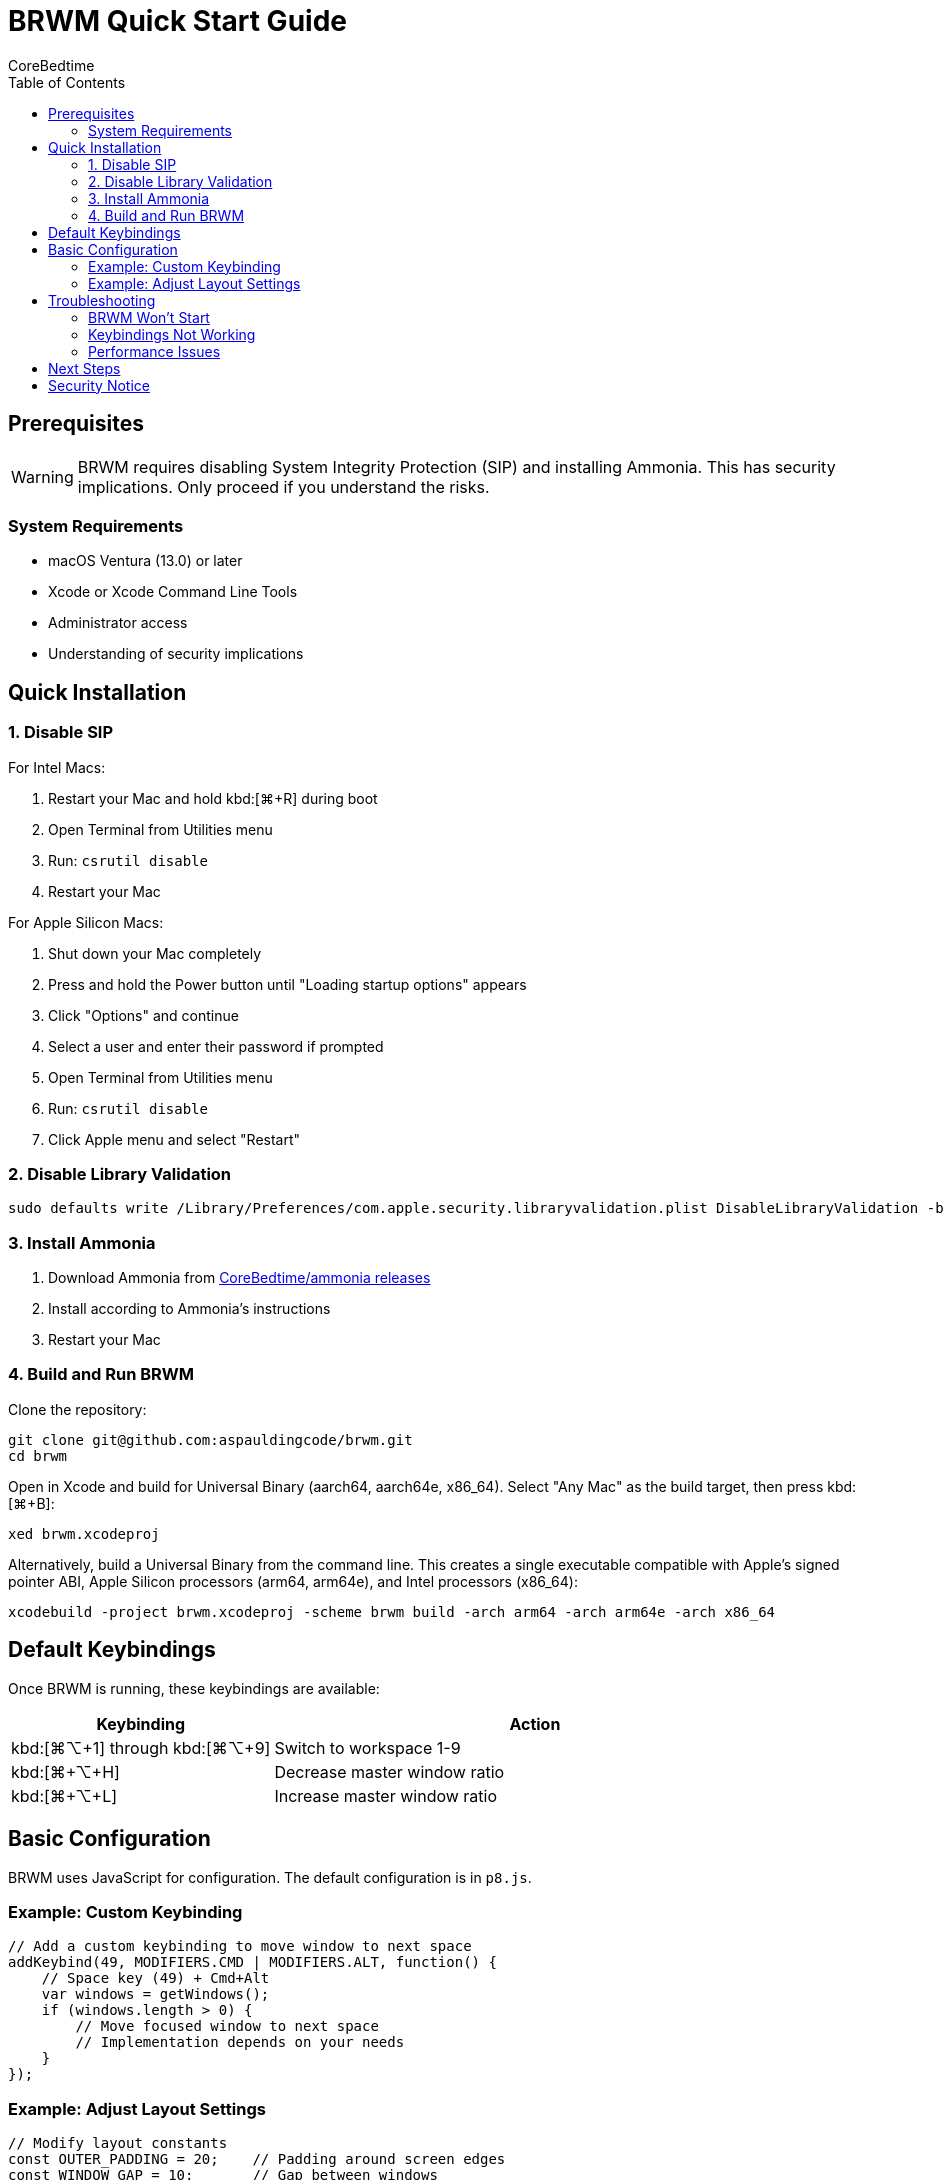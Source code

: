 = BRWM Quick Start Guide
:author: CoreBedtime
:version: 0.1.0-pre-alpha
:toc: left
:toclevels: 3

== Prerequisites

WARNING: BRWM requires disabling System Integrity Protection (SIP) and installing Ammonia. This has security implications. Only proceed if you understand the risks.

=== System Requirements

* macOS Ventura (13.0) or later
* Xcode or Xcode Command Line Tools
* Administrator access
* Understanding of security implications

== Quick Installation

=== 1. Disable SIP

For Intel Macs:

1. Restart your Mac and hold kbd:[⌘+R] during boot
2. Open Terminal from Utilities menu
3. Run: `csrutil disable`
4. Restart your Mac

For Apple Silicon Macs:

1. Shut down your Mac completely
2. Press and hold the Power button until "Loading startup options" appears
3. Click "Options" and continue
4. Select a user and enter their password if prompted
5. Open Terminal from Utilities menu
6. Run: `csrutil disable`
7. Click Apple menu and select "Restart"

=== 2. Disable Library Validation

```bash
sudo defaults write /Library/Preferences/com.apple.security.libraryvalidation.plist DisableLibraryValidation -bool true
```

=== 3. Install Ammonia

1. Download Ammonia from https://github.com/CoreBedtime/ammonia/releases[CoreBedtime/ammonia releases]
2. Install according to Ammonia's instructions
3. Restart your Mac

=== 4. Build and Run BRWM

Clone the repository:

[source,bash]
----
git clone git@github.com:aspauldingcode/brwm.git
cd brwm
----

Open in Xcode and build for Universal Binary (aarch64, aarch64e, x86_64). Select "Any Mac" as the build target, then press kbd:[⌘+B]:

[source,text]
----
xed brwm.xcodeproj
----

Alternatively, build a Universal Binary from the command line. This creates a single executable compatible with Apple's signed pointer ABI, Apple Silicon processors (arm64, arm64e), and Intel processors (x86_64):
[source,bash]
----
xcodebuild -project brwm.xcodeproj -scheme brwm build -arch arm64 -arch arm64e -arch x86_64
----

== Default Keybindings

Once BRWM is running, these keybindings are available:

[cols="1,2"]
|===
|Keybinding |Action

|kbd:[⌘+⌥+1] through kbd:[⌘+⌥+9]
|Switch to workspace 1-9

|kbd:[⌘+⌥+H]
|Decrease master window ratio

|kbd:[⌘+⌥+L]
|Increase master window ratio
|===

== Basic Configuration

BRWM uses JavaScript for configuration. The default configuration is in `p8.js`.

=== Example: Custom Keybinding

```javascript
// Add a custom keybinding to move window to next space
addKeybind(49, MODIFIERS.CMD | MODIFIERS.ALT, function() {
    // Space key (49) + Cmd+Alt
    var windows = getWindows();
    if (windows.length > 0) {
        // Move focused window to next space
        // Implementation depends on your needs
    }
});
```

=== Example: Adjust Layout Settings

```javascript
// Modify layout constants
const OUTER_PADDING = 20;    // Padding around screen edges
const WINDOW_GAP = 10;       // Gap between windows
let masterRatio = 0.6;       // Master window ratio (60%)
```

== Troubleshooting

=== BRWM Won't Start

1. Verify SIP is disabled: `csrutil status`
2. Check that Ammonia is properly installed
3. Ensure BRWM is built for your architecture
4. Check console logs for errors

=== Keybindings Not Working

1. Check for conflicts with system shortcuts
2. Verify JavaScript syntax in configuration
3. Restart BRWM to reload configuration

=== Performance Issues

1. Monitor CPU usage in Activity Monitor
2. Check for infinite loops in JavaScript
3. Reduce layout update frequency if needed

== Next Steps

* See the link:Documentation.adoc#_api_reference[API Reference] for the full JavaScript API documentation
* Read the link:Documentation.adoc[complete documentation] for advanced features
* Customize your JavaScript configuration in `p8.js`
* Explore the JavaScript API for automation
* Join the community for support and contributions

== Security Notice

Remember that disabling SIP reduces your system's security. Consider:

* Only use on development/personal machines
* Keep your system updated
* Use strong passwords and FileVault encryption
* Regular system backups
* Monitor for suspicious activity

---

For detailed information, see link:Documentation.adoc[Complete Documentation].